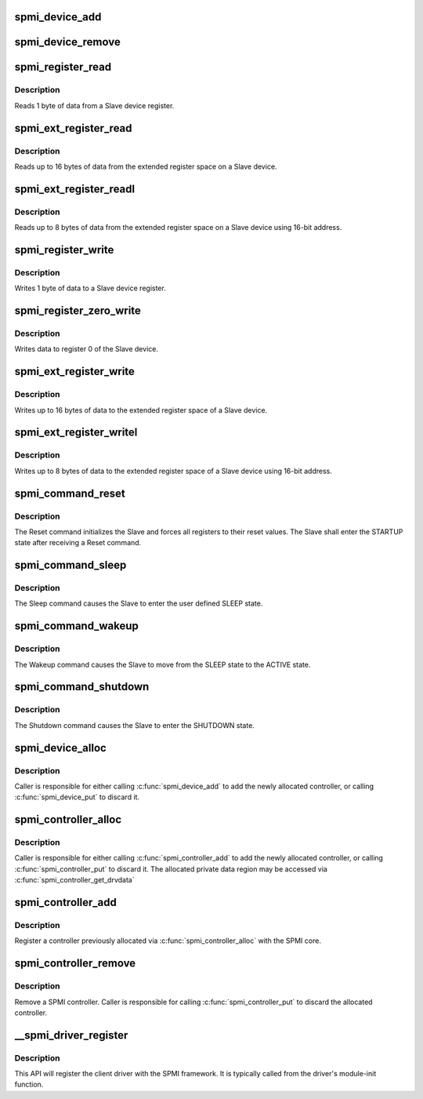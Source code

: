 .. -*- coding: utf-8; mode: rst -*-
.. src-file: drivers/spmi/spmi.c

.. _`spmi_device_add`:

spmi_device_add
===============

.. c:function:: int spmi_device_add(struct spmi_device *sdev)

    add a device previously constructed via \ :c:func:`spmi_device_alloc`\ 

    :param struct spmi_device \*sdev:
        spmi_device to be added

.. _`spmi_device_remove`:

spmi_device_remove
==================

.. c:function:: void spmi_device_remove(struct spmi_device *sdev)

    remove an SPMI device

    :param struct spmi_device \*sdev:
        spmi_device to be removed

.. _`spmi_register_read`:

spmi_register_read
==================

.. c:function:: int spmi_register_read(struct spmi_device *sdev, u8 addr, u8 *buf)

    register read

    :param struct spmi_device \*sdev:
        SPMI device.

    :param u8 addr:
        slave register address (5-bit address).

    :param u8 \*buf:
        buffer to be populated with data from the Slave.

.. _`spmi_register_read.description`:

Description
-----------

Reads 1 byte of data from a Slave device register.

.. _`spmi_ext_register_read`:

spmi_ext_register_read
======================

.. c:function:: int spmi_ext_register_read(struct spmi_device *sdev, u8 addr, u8 *buf, size_t len)

    extended register read

    :param struct spmi_device \*sdev:
        SPMI device.

    :param u8 addr:
        slave register address (8-bit address).

    :param u8 \*buf:
        buffer to be populated with data from the Slave.

    :param size_t len:
        the request number of bytes to read (up to 16 bytes).

.. _`spmi_ext_register_read.description`:

Description
-----------

Reads up to 16 bytes of data from the extended register space on a
Slave device.

.. _`spmi_ext_register_readl`:

spmi_ext_register_readl
=======================

.. c:function:: int spmi_ext_register_readl(struct spmi_device *sdev, u16 addr, u8 *buf, size_t len)

    extended register read long

    :param struct spmi_device \*sdev:
        SPMI device.

    :param u16 addr:
        slave register address (16-bit address).

    :param u8 \*buf:
        buffer to be populated with data from the Slave.

    :param size_t len:
        the request number of bytes to read (up to 8 bytes).

.. _`spmi_ext_register_readl.description`:

Description
-----------

Reads up to 8 bytes of data from the extended register space on a
Slave device using 16-bit address.

.. _`spmi_register_write`:

spmi_register_write
===================

.. c:function:: int spmi_register_write(struct spmi_device *sdev, u8 addr, u8 data)

    register write

    :param struct spmi_device \*sdev:
        SPMI device

    :param u8 addr:
        slave register address (5-bit address).

    :param u8 data:
        buffer containing the data to be transferred to the Slave.

.. _`spmi_register_write.description`:

Description
-----------

Writes 1 byte of data to a Slave device register.

.. _`spmi_register_zero_write`:

spmi_register_zero_write
========================

.. c:function:: int spmi_register_zero_write(struct spmi_device *sdev, u8 data)

    register zero write

    :param struct spmi_device \*sdev:
        SPMI device.

    :param u8 data:
        the data to be written to register 0 (7-bits).

.. _`spmi_register_zero_write.description`:

Description
-----------

Writes data to register 0 of the Slave device.

.. _`spmi_ext_register_write`:

spmi_ext_register_write
=======================

.. c:function:: int spmi_ext_register_write(struct spmi_device *sdev, u8 addr, const u8 *buf, size_t len)

    extended register write

    :param struct spmi_device \*sdev:
        SPMI device.

    :param u8 addr:
        slave register address (8-bit address).

    :param const u8 \*buf:
        buffer containing the data to be transferred to the Slave.

    :param size_t len:
        the request number of bytes to read (up to 16 bytes).

.. _`spmi_ext_register_write.description`:

Description
-----------

Writes up to 16 bytes of data to the extended register space of a
Slave device.

.. _`spmi_ext_register_writel`:

spmi_ext_register_writel
========================

.. c:function:: int spmi_ext_register_writel(struct spmi_device *sdev, u16 addr, const u8 *buf, size_t len)

    extended register write long

    :param struct spmi_device \*sdev:
        SPMI device.

    :param u16 addr:
        slave register address (16-bit address).

    :param const u8 \*buf:
        buffer containing the data to be transferred to the Slave.

    :param size_t len:
        the request number of bytes to read (up to 8 bytes).

.. _`spmi_ext_register_writel.description`:

Description
-----------

Writes up to 8 bytes of data to the extended register space of a
Slave device using 16-bit address.

.. _`spmi_command_reset`:

spmi_command_reset
==================

.. c:function:: int spmi_command_reset(struct spmi_device *sdev)

    sends RESET command to the specified slave

    :param struct spmi_device \*sdev:
        SPMI device.

.. _`spmi_command_reset.description`:

Description
-----------

The Reset command initializes the Slave and forces all registers to
their reset values. The Slave shall enter the STARTUP state after
receiving a Reset command.

.. _`spmi_command_sleep`:

spmi_command_sleep
==================

.. c:function:: int spmi_command_sleep(struct spmi_device *sdev)

    sends SLEEP command to the specified SPMI device

    :param struct spmi_device \*sdev:
        SPMI device.

.. _`spmi_command_sleep.description`:

Description
-----------

The Sleep command causes the Slave to enter the user defined SLEEP state.

.. _`spmi_command_wakeup`:

spmi_command_wakeup
===================

.. c:function:: int spmi_command_wakeup(struct spmi_device *sdev)

    sends WAKEUP command to the specified SPMI device

    :param struct spmi_device \*sdev:
        SPMI device.

.. _`spmi_command_wakeup.description`:

Description
-----------

The Wakeup command causes the Slave to move from the SLEEP state to
the ACTIVE state.

.. _`spmi_command_shutdown`:

spmi_command_shutdown
=====================

.. c:function:: int spmi_command_shutdown(struct spmi_device *sdev)

    sends SHUTDOWN command to the specified SPMI device

    :param struct spmi_device \*sdev:
        SPMI device.

.. _`spmi_command_shutdown.description`:

Description
-----------

The Shutdown command causes the Slave to enter the SHUTDOWN state.

.. _`spmi_device_alloc`:

spmi_device_alloc
=================

.. c:function:: struct spmi_device *spmi_device_alloc(struct spmi_controller *ctrl)

    Allocate a new SPMI device

    :param struct spmi_controller \*ctrl:
        associated controller

.. _`spmi_device_alloc.description`:

Description
-----------

Caller is responsible for either calling \ :c:func:`spmi_device_add`\  to add the
newly allocated controller, or calling \ :c:func:`spmi_device_put`\  to discard it.

.. _`spmi_controller_alloc`:

spmi_controller_alloc
=====================

.. c:function:: struct spmi_controller *spmi_controller_alloc(struct device *parent, size_t size)

    Allocate a new SPMI controller

    :param struct device \*parent:
        parent device

    :param size_t size:
        size of private data

.. _`spmi_controller_alloc.description`:

Description
-----------

Caller is responsible for either calling \ :c:func:`spmi_controller_add`\  to add the
newly allocated controller, or calling \ :c:func:`spmi_controller_put`\  to discard it.
The allocated private data region may be accessed via
\ :c:func:`spmi_controller_get_drvdata`\ 

.. _`spmi_controller_add`:

spmi_controller_add
===================

.. c:function:: int spmi_controller_add(struct spmi_controller *ctrl)

    Add an SPMI controller

    :param struct spmi_controller \*ctrl:
        controller to be registered.

.. _`spmi_controller_add.description`:

Description
-----------

Register a controller previously allocated via \ :c:func:`spmi_controller_alloc`\  with
the SPMI core.

.. _`spmi_controller_remove`:

spmi_controller_remove
======================

.. c:function:: void spmi_controller_remove(struct spmi_controller *ctrl)

    remove an SPMI controller

    :param struct spmi_controller \*ctrl:
        controller to remove

.. _`spmi_controller_remove.description`:

Description
-----------

Remove a SPMI controller.  Caller is responsible for calling
\ :c:func:`spmi_controller_put`\  to discard the allocated controller.

.. _`__spmi_driver_register`:

__spmi_driver_register
======================

.. c:function:: int __spmi_driver_register(struct spmi_driver *sdrv, struct module *owner)

    Register client driver with SPMI core

    :param struct spmi_driver \*sdrv:
        client driver to be associated with client-device.

    :param struct module \*owner:
        *undescribed*

.. _`__spmi_driver_register.description`:

Description
-----------

This API will register the client driver with the SPMI framework.
It is typically called from the driver's module-init function.

.. This file was automatic generated / don't edit.

